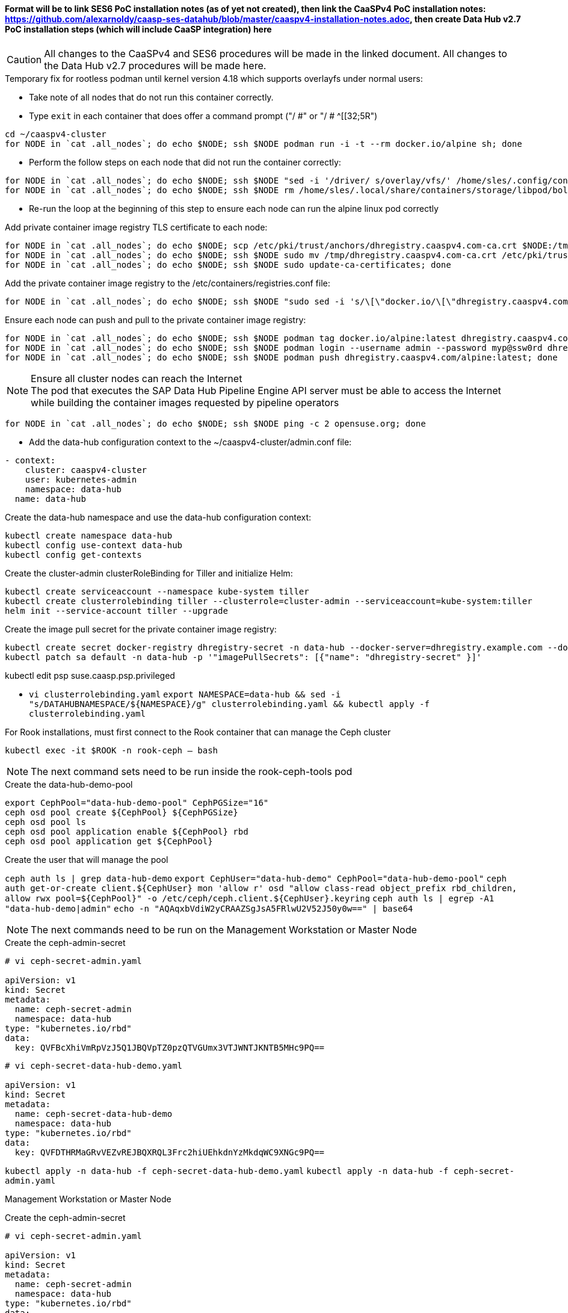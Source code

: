 #### Format will be to link SES6 PoC installation notes (as of yet not created), then link the CaaSPv4 PoC installation notes: https://github.com/alexarnoldy/caasp-ses-datahub/blob/master/caaspv4-installation-notes.adoc, then create Data Hub v2.7 PoC installation steps (which will include CaaSP integration) here

CAUTION: All changes to the CaaSPv4 and SES6 procedures will be made in the linked document. All changes to the Data Hub v2.7 procedures will be made here.

////
* May want to try installing v2.6 if 2.7 is delayed by too much
** Some CRI-O notes from this doc: https://access.redhat.com/articles/4324391
*** 4.2 Kaniko Image Builder

By default, Pipeline Modeler (vflow) pod uses Docker Daemon on the node, where it runs, to build container images before they are run. This was possible on OCP releases prior to 4.0. Since then, OCP uses CRI-O containter runtime.

To enable Pipeline Modeler to build images on recent OCP releases, it must be configured to use kaniko image builder. This is achieved by passing --enable-kaniko=yes parameter to the install.sh script during the manual installation. For the other installation methods, one can enable it by appending --enable-kaniko=yes to SLP_EXTRA_PARAMETERS (Additional Installation Parameters).
4.2.1. Registry requirements for the Kaniko Image Builder

The Kaniko Image Builder supports out-of-the-box only connections to secure image registries with a certificate signed by a trusted certificate authority.

In order to use an insecure image registry (e.g. the proposed external image registry) in combination with the builder, the registry must be whitelisted in Pipeline Modeler by marking it as insecure.

* cri-o cheat sheet: https://cheatsheet.dennyzhang.com/cheatsheet-crio-a4
////

////
Need to link in private container image registry deployment procedures here
Need to include copying over private registry TLS certs to Admin
////

.Temporary fix for rootless podman until kernel version 4.18 which supports overlayfs under normal users:
* Take note of all nodes that do not run this container correctly. 
* Type `exit` in each container that does offer a command prompt ("/ #" or "/ # ^[[32;5R")

----
cd ~/caaspv4-cluster
for NODE in `cat .all_nodes`; do echo $NODE; ssh $NODE podman run -i -t --rm docker.io/alpine sh; done
----

* Perform the follow steps on each node that did not run the container correctly:
----
for NODE in `cat .all_nodes`; do echo $NODE; ssh $NODE "sed -i '/driver/ s/overlay/vfs/' /home/sles/.config/containers/storage.conf"; done
for NODE in `cat .all_nodes`; do echo $NODE; ssh $NODE rm /home/sles/.local/share/containers/storage/libpod/bolt_state.db; done
----
* Re-run the loop at the beginning of this step to ensure each node can run the alpine linux pod correctly

.Add private container image registry TLS certificate to each node:
----
for NODE in `cat .all_nodes`; do echo $NODE; scp /etc/pki/trust/anchors/dhregistry.caaspv4.com-ca.crt $NODE:/tmp; done
for NODE in `cat .all_nodes`; do echo $NODE; ssh $NODE sudo mv /tmp/dhregistry.caaspv4.com-ca.crt /etc/pki/trust/anchors/; done
for NODE in `cat .all_nodes`; do echo $NODE; ssh $NODE sudo update-ca-certificates; done
----


.Add the private container image registry to the /etc/containers/registries.conf file:
----
for NODE in `cat .all_nodes`; do echo $NODE; ssh $NODE "sudo sed -i 's/\[\"docker.io/\[\"dhregistry.caaspv4.com\"\\, \"docker.io/' /etc/containers/registries.conf"; done
----

.Ensure each node can push and pull to the private container image registry:
----
for NODE in `cat .all_nodes`; do echo $NODE; ssh $NODE podman tag docker.io/alpine:latest dhregistry.caaspv4.com/alpine:latest; done
for NODE in `cat .all_nodes`; do echo $NODE; ssh $NODE podman login --username admin --password myp@ssw0rd dhregistry.caaspv4.com; done
for NODE in `cat .all_nodes`; do echo $NODE; ssh $NODE podman push dhregistry.caaspv4.com/alpine:latest; done
----

.Ensure all cluster nodes can reach the Internet

NOTE: The pod that executes the SAP Data Hub Pipeline Engine API server must be able to access the Internet while building the container images requested by pipeline operators

----
for NODE in `cat .all_nodes`; do echo $NODE; ssh $NODE ping -c 2 opensuse.org; done
----

* Add the data-hub configuration context to the ~/caaspv4-cluster/admin.conf file:

----
- context:
    cluster: caaspv4-cluster
    user: kubernetes-admin
    namespace: data-hub
  name: data-hub
----

.Create the data-hub namespace and use the data-hub configuration context:
----
kubectl create namespace data-hub
kubectl config use-context data-hub
kubectl config get-contexts
----


.Create the cluster-admin clusterRoleBinding for Tiller and initialize Helm:
----
kubectl create serviceaccount --namespace kube-system tiller
kubectl create clusterrolebinding tiller --clusterrole=cluster-admin --serviceaccount=kube-system:tiller
helm init --service-account tiller --upgrade
----

////
Testing removing port 5000 from everything
`kubectl create secret docker-registry dhregistry-secret -n data-hub --docker-server=dhregistry.example.com:5000 --docker-username=admin --docker-password='myp@ssw0rd' --docker-email=admin@example.com`
////

.Create the image pull secret for the private container image registry:
----
kubectl create secret docker-registry dhregistry-secret -n data-hub --docker-server=dhregistry.example.com --docker-username=admin --docker-password='myp@ssw0rd' --docker-email=admin@example.com
kubectl patch sa default -n data-hub -p '"imagePullSecrets": [{"name": "dhregistry-secret" }]'
----

kubectl edit psp suse.caasp.psp.privileged

* `vi clusterrolebinding.yaml`
`export NAMESPACE=data-hub && sed -i "s/DATAHUBNAMESPACE/${NAMESPACE}/g"  clusterrolebinding.yaml && kubectl apply -f clusterrolebinding.yaml`

.For Rook installations, must first connect to the Rook container that can manage the Ceph cluster
`kubectl exec -it $ROOK -n rook-ceph -- bash`

NOTE: The next command sets need to be run inside the rook-ceph-tools pod

.Create the data-hub-demo-pool
----
export CephPool="data-hub-demo-pool" CephPGSize="16"
ceph osd pool create ${CephPool} ${CephPGSize}
ceph osd pool ls
ceph osd pool application enable ${CephPool} rbd
ceph osd pool application get ${CephPool}
----

.Create the user that will manage the pool
`ceph auth ls | grep data-hub-demo`
`export CephUser="data-hub-demo" CephPool="data-hub-demo-pool"`
`ceph auth get-or-create client.${CephUser} mon 'allow r' osd "allow class-read object_prefix rbd_children, allow rwx pool=${CephPool}" -o /etc/ceph/ceph.client.${CephUser}.keyring`
`ceph auth ls  | egrep -A1 "data-hub-demo|admin"`
`echo -n "AQAqxbVdiW2yCRAAZSgJsA5FRlwU2V52J50y0w==" | base64`

NOTE: The next commands need to be run on the Management Workstation or Master Node

.Create the ceph-admin-secret
----
# vi ceph-secret-admin.yaml

apiVersion: v1
kind: Secret
metadata:
  name: ceph-secret-admin
  namespace: data-hub
type: "kubernetes.io/rbd"
data:
  key: QVFBcXhiVmRpVzJ5Q1JBQVpTZ0pzQTVGUmx3VTJWNTJKNTB5MHc9PQ==
----

----
# vi ceph-secret-data-hub-demo.yaml

apiVersion: v1
kind: Secret
metadata:
  name: ceph-secret-data-hub-demo
  namespace: data-hub
type: "kubernetes.io/rbd"
data:
  key: QVFDTHRMaGRvVEZvREJBQXRQL3Frc2hiUEhkdnYzMkdqWC9XNGc9PQ==
----

`kubectl apply -n data-hub -f ceph-secret-data-hub-demo.yaml`
`kubectl apply -n data-hub -f ceph-secret-admin.yaml`

Management Workstation or Master Node

.Create the ceph-admin-secret
----
# vi ceph-secret-admin.yaml

apiVersion: v1
kind: Secret
metadata:
  name: ceph-secret-admin
  namespace: data-hub
type: "kubernetes.io/rbd"
data:
  key: QVFBcXhiVmRpVzJ5Q1JBQVpTZ0pzQTVGUmx3VTJWNTJKNTB5MHc9PQ==
----

----
# vi ceph-secret-data-hub-demo.yaml

apiVersion: v1
kind: Secret
metadata:
  name: ceph-secret-data-hub-demo
  namespace: data-hub
type: "kubernetes.io/rbd"
data:
  key: QVFDTHRMaGRvVEZvREJBQXRQL3Frc2hiUEhkdnYzMkdqWC9XNGc9PQ==
----

`kubectl apply -n data-hub -f ceph-secret-data-hub-demo.yaml`
`kubectl apply -n data-hub -f ceph-secret-admin.yaml`

.Ensure the SES6 storage class is the default
* Vagrant includes a script, otherwise use k8s

.Test that a PVC can be created and bound:
----
# vi test-pvc.yaml

kind: PersistentVolumeClaim
apiVersion: v1
metadata:
  name: test-pvc
  namespace: data-hub
spec:
  accessModes:
    - ReadWriteOnce
  resources:
    requests:
      storage: 10Gi
----

`kubectl apply -n data-hub -f test-pvc.yaml`
`kubectl get pvc`

.Delete the PVC after it has shown to be bound
`kubectl delete -n data-hub -f test-pvc.yaml`












// vim: set syntax=asciidoc:
